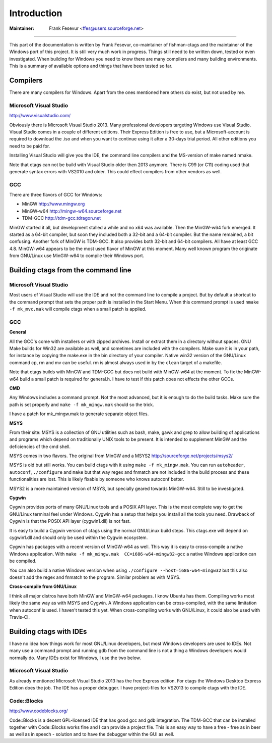Introduction
=============================================================================

:Maintainer: Frank Fesevur <ffes@users.sourceforge.net>

----

This part of the documentation is written by Frank Fesevur, co-maintainer of fishman-ctags and the maintainer of the Windows port of this project. It is still very much work in progress. Things still need to be written down, tested or even investigated. When building for Windows you need to know there are many compilers and many building environments. This is a summary of available options and things that have been tested so far.


Compilers
-----------------------------------------------------------------------------

There are many compilers for Windows. Apart from the ones mentioned here others do exist, but not used by me.


Microsoft Visual Studio
~~~~~~~~~~~~~~~~~~~~~~~~~~~~~~~~~~~~~~~~~~~~~~~~~~~~~~~~~~~~~~~~~~~~~~~~~~~~~
http://www.visualstudio.com/

Obviously there is Microsoft Visual Studio 2013. Many professional developers targeting Windows use Visual Studio. Visual Studio comes in a couple of different editions. Their Express Edition is free to use, but a Microsoft-account is required to download the .iso and when you want to continue using it after a 30-days trial period. All other editions you need to be paid for.

Installing Visual Studio will give you the IDE, the command line compilers and the MS-version of make named nmake.

Note that ctags can not be build with Visual Studio older then 2013 anymore. There is C99 (or C11) coding used that generate syntax errors with VS2010 and older. This could effect compilers from other vendors as well.


GCC
~~~~~~~~~~~~~~~~~~~~~~~~~~~~~~~~~~~~~~~~~~~~~~~~~~~~~~~~~~~~~~~~~~~~~~~~~~~~~

There are three flavors of GCC for Windows:

- MinGW http://www.mingw.org
- MinGW-w64 http://mingw-w64.sourceforge.net
- TDM-GCC http://tdm-gcc.tdragon.net

MinGW started it all, but development stalled a while and no x64 was available. Then the MinGW-w64 fork emerged. It started as a 64-bit compiler, but soon they included both a 32-bit and a 64-bit compiler. But the name remained, a bit confusing. Another fork of MinGW is TDM-GCC. It also provides both 32-bit and 64-bit compilers. All have at least GCC 4.8. MinGW-w64 appears to be the most used flavor of MinGW at this moment. Many well known program the originate from GNU/Linux use MinGW-w64 to compile their Windows port.

Building ctags from the command line
-----------------------------------------------------------------------------

Microsoft Visual Studio
~~~~~~~~~~~~~~~~~~~~~~~~~~~~~~~~~~~~~~~~~~~~~~~~~~~~~~~~~~~~~~~~~~~~~~~~~~~~~

Most users of Visual Studio will use the IDE and not the command line to compile a project. But by default a shortcut to the command prompt that sets the proper path is installed in the Start Menu. When this command prompt is used ``nmake -f mk_mvc.mak`` will compile ctags when a small patch is applied.

GCC
~~~~~~~~~~~~~~~~~~~~~~~~~~~~~~~~~~~~~~~~~~~~~~~~~~~~~~~~~~~~~~~~~~~~~~~~~~~~~

**General**

All the GCC's come with installers or with zipped archives. Install or extract them in a directory without spaces.
GNU Make builds for Win32 are available as well, and sometimes are included with the compilers. Make sure it is in your path, for instance by copying the make.exe in the bin directory of your compiler.
Native win32 version of the GNU/Linux command cp, rm and mv can be useful. rm is almost always used in by the ``clean`` target of a makefile.

Note that ctags builds with MinGW and TDM-GCC but does not build with MinGW-w64 at the moment. To fix the MinGW-w64 build a small patch is required for general.h. I have to test if this patch does not effects the other GCCs.


**CMD**

Any Windows includes a command prompt. Not the most advanced, but it is enough to do the build tasks. Make sure the path is set properly and ``make -f mk_mingw.mak`` should so the trick.

I have a patch for mk_mingw.mak to generate separate object files.

**MSYS**

From their site: MSYS is a collection of GNU utilities such as bash, make, gawk and grep to allow building of applications and programs which depend on traditionally UNIX tools to be present. It is intended to supplement MinGW and the deficiencies of the cmd shell.

MSYS comes in two flavors. The original from MinGW and a MSYS2 http://sourceforge.net/projects/msys2/

MSYS is old but still works. You can build ctags with it using ``make -f mk_mingw.mak``. You can run ``autoheader``, ``autoconf``, ``./configure`` and ``make`` but that way regex and fnmatch are not included in the build process and these functionalities are lost. This is likely fixable by someone who knows autoconf better.

MSYS2 is a more maintained version of MSYS, but specially geared towards MinGW-w64. Still to be investigated.

**Cygwin**

Cygwin provides ports of many GNU/Linux tools and a POSIX API layer. This is the most complete way to get the GNU/Linux terminal feel under Windows. Cygwin has a setup that helps you install all the tools you need. Drawback of Cygwin is that the POSIX API layer (cygwin1.dll) is not fast.

It is easy to build a Cygwin version of ctags using the normal GNU/Linux build steps. This ctags.exe will depend on cygwin1.dll and should only be used within the Cygwin ecosystem.

Cygwin has packages with a recent version of MinGW-w64 as well. This way it is easy to cross-compile a native Windows application. With ``make -f mk_mingw.mak  CC=i686-w64-mingw32-gcc`` a native Windows application can be compiled.

You can also build a native Windows version when using ``./configure --host=i686-w64-mingw32`` but this also doesn't add the regex and fnmatch to the program. Similar problem as with MSYS.

**Cross-compile from GNU/Linux**

I think all major distros have both MinGW and MinGW-w64 packages. I know Ubuntu has them. Compiling works most likely the same way as with MSYS and Cygwin. A Windows application can be cross-compiled, with the same limitation when autoconf is used. I haven't tested this yet. When cross-compiling works with GNU/Linux, it could also be used with Travis-CI.


Building ctags with IDEs
-----------------------------------------------------------------------------

I have no idea how things work for most GNU/Linux developers, but most Windows developers are used to IDEs. Not many use a command prompt and running gdb from the command line is not a thing a Windows developers would normally do. Many IDEs exist for Windows, I use the two below.

Microsoft Visual Studio
~~~~~~~~~~~~~~~~~~~~~~~~~~~~~~~~~~~~~~~~~~~~~~~~~~~~~~~~~~~~~~~~~~~~~~~~~~~~~

As already mentioned Microsoft Visual Studio 2013 has the free Express edition. For ctags the Windows Desktop Express Edition does the job. The IDE has a proper debugger. I have project-files for VS2013 to compile ctags with the IDE.

Code::Blocks
~~~~~~~~~~~~~~~~~~~~~~~~~~~~~~~~~~~~~~~~~~~~~~~~~~~~~~~~~~~~~~~~~~~~~~~~~~~~~
http://www.codeblocks.org/

Code::Blocks is a decent GPL-licensed IDE that has good gcc and gdb integration. The TDM-GCC that can be installed together with Code::Blocks works fine and I can provide a project file. This is an easy way to have a free - free as in beer as well as in speech - solution and to have the debugger within the GUI as well.
